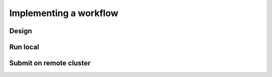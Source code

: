 ***********************
Implementing a workflow
***********************

Design
======

Run local
=========

Submit on remote cluster
========================
